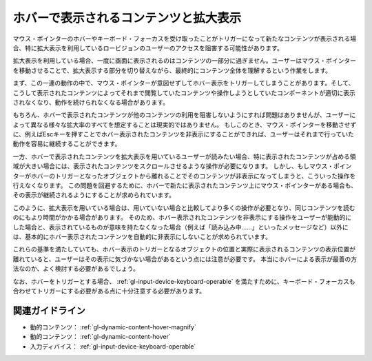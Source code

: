 .. _exp-dynamic-content-hover:

ホバーで表示されるコンテンツと拡大表示
----------------------------------------

マウス・ポインターのホバーやキーボード・フォーカスを受け取ったことがトリガーになって新たなコンテンツが表示される場合、特に拡大表示を利用しているロービジョンのユーザーのアクセスを阻害する可能性があります。

拡大表示を利用している場合、一度に画面に表示されるのはコンテンツの一部分に過ぎません。ユーザーはマウス・ポインターを移動させることで、拡大表示する部分を切り替えながら、最終的にコンテンツ全体を理解するという作業をします。

まず、この一連の動作の中で、マウス・ポインターが意図せずしてホバー表示をトリガーしてしまうことがあります。そして、こうして表示されたコンテンツによってそれまで閲覧していたコンテンツや操作しようとしていたコンポーネントが適切に表示されなくなり、動作を続けられなくなる場合があります。

もちろん、ホバーで表示されたコンテンツが他のコンテンツの利用を阻害しないようにすれば問題はありませんが、ユーザーによって異なる様々な拡大率のすべてを想定することは現実的ではありません。
もしこのとき、マウス・ポインターを移動させずに、例えばEscキーを押すことでホバー表示されたコンテンツを非表示にすることができれば、ユーザーはそれまで行っていた動作を容易に継続することができます。

一方、ホバーで表示されたコンテンツを拡大表示を用いているユーザーが読みたい場合、特に表示されたコンテンツが占める領域が大きい場合には、表示されたコンテンツをスクロールさせるような操作が必要になります。
しかし、もしマウス・ポインターがホバーのトリガーとなったオブジェクトから離れることでそのコンテンツが非表示になってしまうと、こういった操作を行えなくなります。
この問題を回避するために、ホバーで新たに表示されたコンテンツ上にマウス・ポインターがある場合も、その表示が継続されるようにすることが求められています。

このように、拡大表示を用いている場合は、用いていない場合と比較してより多くの操作が必要となり、同じコンテンツを読むのにもより時間がかかる場合があります。
そのため、ホバー表示されたコンテンツを非表示にする操作をユーザーが能動的にした場合と、表示されているものが意味を持たなくなった場合（例えば「読み込み中……」といったメッセージなど）以外には、基本的にホバー表示されたコンテンツを自動的に非表示にしないことが求められています。

これらの基準を満たしていても、ホバー表示のトリガーとなるオブジェクトの位置と実際に表示されるコンテンツの表示位置が離れていると、ユーザーはその表示に気づかない場合があるという点には注意が必要です。
本当にホバーによる表示が最善の方法なのか、よく検討する必要があるでしょう。

なお、ホバーをトリガーとする場合、 :ref:`gl-input-device-keyboard-operable` を満たすために、キーボード・フォーカスも合わせてトリガーにする必要がある点に十分注意する必要があります。

関連ガイドライン
~~~~~~~~~~~~~~~~

*  動的コンテンツ： :ref:`gl-dynamic-content-hover-magnify`
*  動的コンテンツ： :ref:`gl-dynamic-content-hover`
*  入力ディバイス： :ref:`gl-input-device-keyboard-operable`

